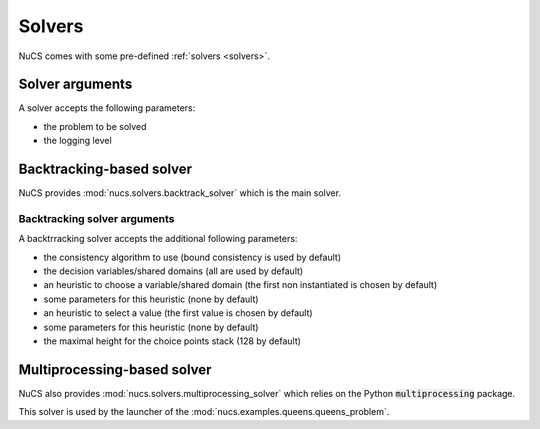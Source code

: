 #######
Solvers
#######

NuCS comes with some pre-defined :ref:`solvers <solvers>`.

****************
Solver arguments
****************

A solver accepts the following parameters:

* the problem to be solved
* the logging level


*************************
Backtracking-based solver
*************************

NuCS provides :mod:`nucs.solvers.backtrack_solver` which is the main solver.


Backtracking solver arguments
#############################

A backtrracking solver accepts the additional following parameters:

* the consistency algorithm to use (bound consistency is used by default)
* the decision variables/shared domains (all are used by default)
* an heuristic to choose a variable/shared domain (the first non instantiated is chosen by default)
* some parameters for this heuristic (none by default)
* an heuristic to select a value (the first value is chosen by default)
* some parameters for this heuristic (none by default)
* the maximal height for the choice points stack (128 by default)


****************************
Multiprocessing-based solver
****************************
NuCS also provides :mod:`nucs.solvers.multiprocessing_solver` which relies on the Python :code:`multiprocessing` package.

This solver is used by the launcher of the :mod:`nucs.examples.queens.queens_problem`.

.. code-block:: python
   :linenos:

   problem = QueensProblem(args.n)
   problems = problem.split(args.processors, 0)  # creates n-subproblems by splitting the domain of the first variable
   solver = MultiprocessingSolver([BacktrackSolver(problem) for problem in problems])
   solver.solve_all()

